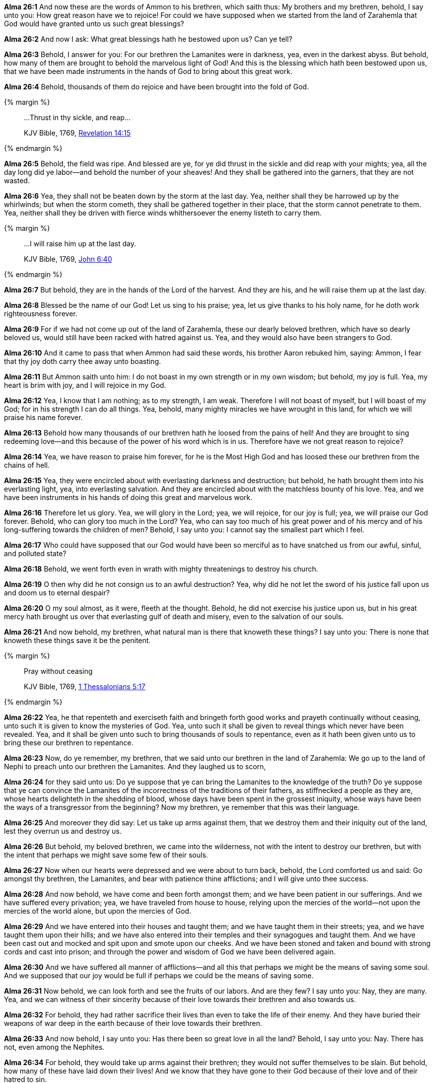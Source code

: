 *Alma 26:1* And now these are the words of Ammon to his brethren, which saith thus: My brothers and my brethren, behold, I say unto you: How great reason have we to rejoice! For could we have supposed when we started from the land of Zarahemla that God would have granted unto us such great blessings?

*Alma 26:2* And now I ask: What great blessings hath he bestowed upon us? Can ye tell?

*Alma 26:3* Behold, I answer for you: For our brethren the Lamanites were in darkness, yea, even in the darkest abyss. But behold, how many of them are brought to behold the marvelous light of God! And this is the blessing which hath been bestowed upon us, that we have been made instruments in the hands of God to bring about this great work.

*Alma 26:4* Behold, thousands of them do rejoice and have been brought into the fold of God.

{% margin %}
____

...Thrust in thy sickle, and reap...

[small]#KJV Bible, 1769, http://www.kingjamesbibleonline.org/Revelation-Chapter-14/[Revelation 14:15]#

____
{% endmargin %}

*Alma 26:5* Behold, the field was ripe. And blessed are ye, for ye did [highlight-orange]#thrust in the sickle and did reap# with your mights; yea, all the day long did ye labor--and behold the number of your sheaves! And they shall be gathered into the garners, that they are not wasted.

*Alma 26:6* Yea, they shall not be beaten down by the storm at the last day. Yea, neither shall they be harrowed up by the whirlwinds; but when the storm cometh, they shall be gathered together in their place, that the storm cannot penetrate to them. Yea, neither shall they be driven with fierce winds whithersoever the enemy listeth to carry them.

{% margin %}
____

...I will raise him up at the last day.

[small]#KJV Bible, 1769, http://www.kingjamesbibleonline.org/John-Chapter-6/[John 6:40]#

____
{% endmargin %}

*Alma 26:7* But behold, they are in the hands of the Lord of the harvest. And they are his, and [highlight-orange]#he will raise them up at the last day.#

*Alma 26:8* Blessed be the name of our God! Let us sing to his praise; yea, let us give thanks to his holy name, for he doth work righteousness forever.

*Alma 26:9* For if we had not come up out of the land of Zarahemla, these our dearly beloved brethren, which have so dearly beloved us, would still have been racked with hatred against us. Yea, and they would also have been strangers to God.

*Alma 26:10* And it came to pass that when Ammon had said these words, his brother Aaron rebuked him, saying: Ammon, I fear that thy joy doth carry thee away unto boasting.

*Alma 26:11* But Ammon saith unto him: I do not boast in my own strength or in my own wisdom; but behold, my joy is full. Yea, my heart is brim with joy, and I will rejoice in my God.

*Alma 26:12* Yea, I know that I am nothing; as to my strength, I am weak. Therefore I will not boast of myself, but I will boast of my God; for in his strength I can do all things. Yea, behold, many mighty miracles we have wrought in this land, for which we will praise his name forever.

*Alma 26:13* Behold how many thousands of our brethren hath he loosed from the pains of hell! And they are brought to sing redeeming love--and this because of the power of his word which is in us. Therefore have we not great reason to rejoice?

*Alma 26:14* Yea, we have reason to praise him forever, for he is the Most High God and has loosed these our brethren from the chains of hell.

*Alma 26:15* Yea, they were encircled about with everlasting darkness and destruction; but behold, he hath brought them into his everlasting light, yea, into everlasting salvation. And they are encircled about with the matchless bounty of his love. Yea, and we have been instruments in his hands of doing this great and marvelous work.

*Alma 26:16* Therefore let us glory. Yea, we will glory in the Lord; yea, we will rejoice, for our joy is full; yea, we will praise our God forever. Behold, who can glory too much in the Lord? Yea, who can say too much of his great power and of his mercy and of his long-suffering towards the children of men? Behold, I say unto you: I cannot say the smallest part which I feel.

*Alma 26:17* Who could have supposed that our God would have been so merciful as to have snatched us from our awful, sinful, and polluted state?

*Alma 26:18* Behold, we went forth even in wrath with mighty threatenings to destroy his church.

*Alma 26:19* O then why did he not consign us to an awful destruction? Yea, why did he not let the sword of his justice fall upon us and doom us to eternal despair?

*Alma 26:20* O my soul almost, as it were, fleeth at the thought. Behold, he did not exercise his justice upon us, but in his great mercy hath brought us over that everlasting gulf of death and misery, even to the salvation of our souls.

*Alma 26:21* And now behold, my brethren, what natural man is there that knoweth these things? I say unto you: There is none that knoweth these things save it be the penitent.

{% margin %}
____

Pray without ceasing

[small]#KJV Bible, 1769, http://www.kingjamesbibleonline.org/1-Thessalonians-Chapter-5/[1 Thessalonians 5:17]#

____
{% endmargin %}

*Alma 26:22* Yea, he that repenteth and exerciseth faith and bringeth forth good works and [highlight-orange]#prayeth continually without ceasing#, unto such it is given to know the mysteries of God. Yea, unto such it shall be given to reveal things which never have been revealed. Yea, and it shall be given unto such to bring thousands of souls to repentance, even as it hath been given unto us to bring these our brethren to repentance.

*Alma 26:23* Now, do ye remember, my brethren, that we said unto our brethren in the land of Zarahemla: We go up to the land of Nephi to preach unto our brethren the Lamanites. And they laughed us to scorn,

*Alma 26:24* for they said unto us: Do ye suppose that ye can bring the Lamanites to the knowledge of the truth? Do ye suppose that ye can convince the Lamanites of the incorrectness of the traditions of their fathers, as stiffnecked a people as they are, whose hearts delighteth in the shedding of blood, whose days have been spent in the grossest iniquity, whose ways have been the ways of a transgressor from the beginning? Now my brethren, ye remember that this was their language.

*Alma 26:25* And moreover they did say: Let us take up arms against them, that we destroy them and their iniquity out of the land, lest they overrun us and destroy us.

*Alma 26:26* But behold, my beloved brethren, we came into the wilderness, not with the intent to destroy our brethren, but with the intent that perhaps we might save some few of their souls.

*Alma 26:27* Now when our hearts were depressed and we were about to turn back, behold, the Lord comforted us and said: Go amongst thy brethren, the Lamanites, and bear with patience thine afflictions; and I will give unto thee success.

*Alma 26:28* And now behold, we have come and been forth amongst them; and we have been patient in our sufferings. And we have suffered every privation; yea, we have traveled from house to house, relying upon the mercies of the world--not upon the mercies of the world alone, but upon the mercies of God.

*Alma 26:29* And we have entered into their houses and taught them; and we have taught them in their streets; yea, and we have taught them upon their hills; and we have also entered into their temples and their synagogues and taught them. And we have been cast out and mocked and spit upon and smote upon our cheeks. And we have been stoned and taken and bound with strong cords and cast into prison; and through the power and wisdom of God we have been delivered again.

*Alma 26:30* And we have suffered all manner of afflictions--and all this that perhaps we might be the means of saving some soul. And we supposed that our joy would be full if perhaps we could be the means of saving some.

*Alma 26:31* Now behold, we can look forth and see the fruits of our labors. And are they few? I say unto you: Nay, they are many. Yea, and we can witness of their sincerity because of their love towards their brethren and also towards us.

*Alma 26:32* For behold, they had rather sacrifice their lives than even to take the life of their enemy. And they have buried their weapons of war deep in the earth because of their love towards their brethren.

*Alma 26:33* And now behold, I say unto you: Has there been so great love in all the land? Behold, I say unto you: Nay. There has not, even among the Nephites.

*Alma 26:34* For behold, they would take up arms against their brethren; they would not suffer themselves to be slain. But behold, how many of these have laid down their lives! And we know that they have gone to their God because of their love and of their hatred to sin.

*Alma 26:35* Now, have we not reason to rejoice? Yea, I say unto you: There never was men that had so great reason to rejoice as we since the world began. Yea, and my joy is carried away, even unto boasting in my God. For he has all power, all wisdom, and all understanding; he comprehendeth all things, and he is a merciful Being, even unto salvation to those who will repent and believe on his name.

*Alma 26:36* Now if this is boasting, even so will I boast. For this is my life and my light, my joy and my salvation and my redemption from everlasting woe. Yea, blessed is the name of my God, who hath been mindful of this people, which are a branch of the tree of Israel and hath been lost from its body in a strange land. Yea, I say: Blessed be the name of my God, who hath been mindful of us, wanderers in a strange land.

*Alma 26:37* Now my brethren, we see that God is mindful of every people in whatsoever land they may be in; yea, he numbereth his people. And his bowels of mercy is over all the earth. Now this is my joy and my great thanksgiving. Yea, and I will give thanks unto my God forever. Amen.

